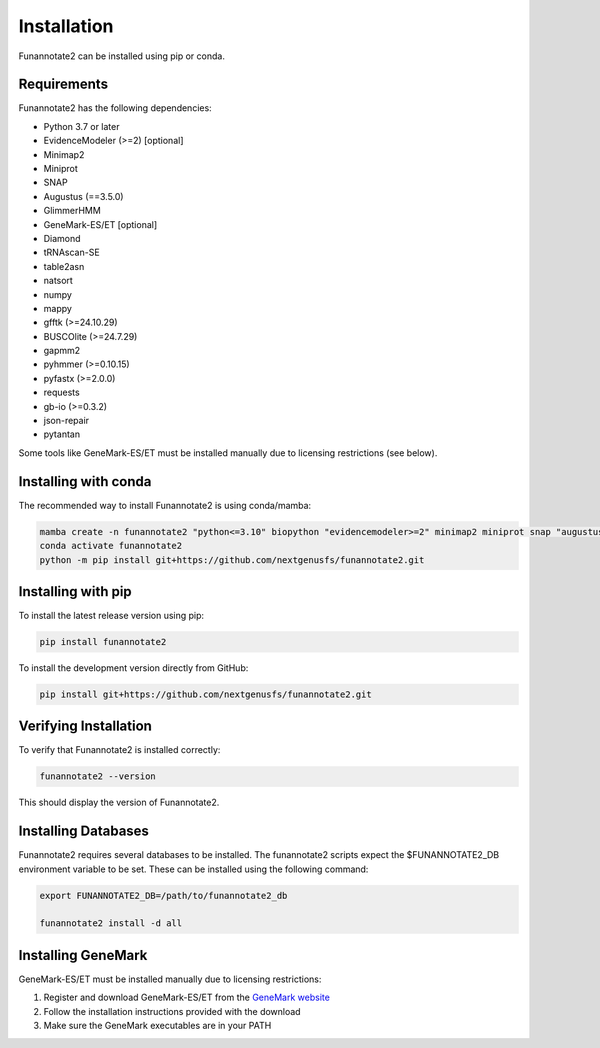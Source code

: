 Installation
============

Funannotate2 can be installed using pip or conda.

Requirements
-----------

Funannotate2 has the following dependencies:

* Python 3.7 or later
* EvidenceModeler (>=2) [optional]
* Minimap2
* Miniprot
* SNAP
* Augustus (==3.5.0)
* GlimmerHMM
* GeneMark-ES/ET [optional]
* Diamond
* tRNAscan-SE
* table2asn
* natsort
* numpy
* mappy
* gfftk (>=24.10.29)
* BUSCOlite (>=24.7.29)
* gapmm2
* pyhmmer (>=0.10.15)
* pyfastx (>=2.0.0)
* requests
* gb-io (>=0.3.2)
* json-repair
* pytantan

Some tools like GeneMark-ES/ET must be installed manually due to licensing restrictions (see below).

Installing with conda
------------------

The recommended way to install Funannotate2 is using conda/mamba:

.. code-block:: bash

    mamba create -n funannotate2 "python<=3.10" biopython "evidencemodeler>=2" minimap2 miniprot snap "augustus==3.5.0" glimmerhmm diamond trnascan-se table2asn
    conda activate funannotate2
    python -m pip install git+https://github.com/nextgenusfs/funannotate2.git

Installing with pip
-----------------

To install the latest release version using pip:

.. code-block:: bash

    pip install funannotate2

To install the development version directly from GitHub:

.. code-block:: bash

    pip install git+https://github.com/nextgenusfs/funannotate2.git


Verifying Installation
-------------------

To verify that Funannotate2 is installed correctly:

.. code-block:: bash

    funannotate2 --version

This should display the version of Funannotate2.


Installing Databases
-------------------

Funannotate2 requires several databases to be installed. The funannotate2 scripts expect the $FUNANNOTATE2_DB environment variable to be set. These can be installed using the following command:

.. code-block:: bash

    export FUNANNOTATE2_DB=/path/to/funannotate2_db

    funannotate2 install -d all



Installing GeneMark
----------------

GeneMark-ES/ET must be installed manually due to licensing restrictions:

1. Register and download GeneMark-ES/ET from the `GeneMark website <http://exon.gatech.edu/GeneMark/license_download.cgi>`_
2. Follow the installation instructions provided with the download
3. Make sure the GeneMark executables are in your PATH
